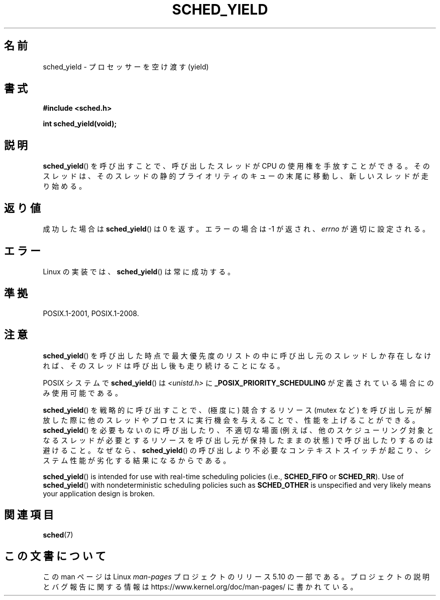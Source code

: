 .\" Copyright (C) Tom Bjorkholm & Markus Kuhn, 1996
.\"
.\" %%%LICENSE_START(GPLv2+_DOC_FULL)
.\" This is free documentation; you can redistribute it and/or
.\" modify it under the terms of the GNU General Public License as
.\" published by the Free Software Foundation; either version 2 of
.\" the License, or (at your option) any later version.
.\"
.\" The GNU General Public License's references to "object code"
.\" and "executables" are to be interpreted as the output of any
.\" document formatting or typesetting system, including
.\" intermediate and printed output.
.\"
.\" This manual is distributed in the hope that it will be useful,
.\" but WITHOUT ANY WARRANTY; without even the implied warranty of
.\" MERCHANTABILITY or FITNESS FOR A PARTICULAR PURPOSE.  See the
.\" GNU General Public License for more details.
.\"
.\" You should have received a copy of the GNU General Public
.\" License along with this manual; if not, see
.\" <http://www.gnu.org/licenses/>.
.\" %%%LICENSE_END
.\"
.\" 1996-04-01 Tom Bjorkholm <tomb@mydata.se>
.\"            First version written
.\" 1996-04-10 Markus Kuhn <mskuhn@cip.informatik.uni-erlangen.de>
.\"            revision
.\"
.\"*******************************************************************
.\"
.\" This file was generated with po4a. Translate the source file.
.\"
.\"*******************************************************************
.\"
.\" Japanese Version Copyright (c) 1997 HANATAKA Shinya
.\"         all rights reserved.
.\" Translated Sun Feb 23 22:42:36 JST 1997
.\"         by HANATAKA Shinya <hanataka@abyss.rim.or.jp>
.\" Updated 2008-11-10, Akihiro MOTOKI <amotoki@dd.iij4u.or.jp>, LDP v3.13
.\"
.TH SCHED_YIELD 2 " 2017\-09\-15" Linux "Linux Programmer's Manual"
.SH 名前
sched_yield \- プロセッサーを空け渡す(yield)
.SH 書式
\fB#include <sched.h>\fP
.PP
\fBint sched_yield(void);\fP
.SH 説明
\fBsched_yield\fP()  を呼び出すことで、呼び出したスレッドが CPU の使用権を手放すことができる。
そのスレッドは、そのスレッドの静的プライオリティのキューの末尾に 移動し、新しいスレッドが走り始める。
.SH 返り値
成功した場合は \fBsched_yield\fP()  は 0 を返す。 エラーの場合は \-1 が返され、 \fIerrno\fP が適切に設定される。
.SH エラー
Linux の実装では、 \fBsched_yield\fP()  は常に成功する。
.SH 準拠
 POSIX.1\-2001, POSIX.1\-2008.
.SH 注意
\fBsched_yield\fP()  を呼び出した時点で最大優先度のリストの中に呼び出し元のスレッドしか
存在しなければ、そのスレッドは呼び出し後も走り続けることになる。
.PP
POSIX システムで \fBsched_yield\fP()  は \fI<unistd.h>\fP に
\fB_POSIX_PRIORITY_SCHEDULING\fP が定義されている場合にのみ使用可能である。
.PP
\fBsched_yield\fP()  を戦略的に呼び出すことで、(極度に) 競合するリソース (mutex など)
を呼び出し元が解放した際に他のスレッドやプロセスに実行機会を与えることで、 性能を上げることができる。 \fBsched_yield\fP()
を必要もないのに呼び出したり、不適切な場面 (例えば、他のスケジューリング 対象となるスレッドが必要とするリソースを呼び出し元が保持したままの状態)
で呼び出したりするのは避けること。なぜなら、 \fBsched_yield\fP()  の呼び出しより不必要なコンテキストスイッチが起こり、システム性能が
劣化する結果になるからである。
.PP
\fBsched_yield\fP()  is intended for use with real\-time scheduling policies
(i.e., \fBSCHED_FIFO\fP or \fBSCHED_RR\fP).  Use of \fBsched_yield\fP()  with
nondeterministic scheduling policies such as \fBSCHED_OTHER\fP is unspecified
and very likely means your application design is broken.
.SH 関連項目
\fBsched\fP(7)
.SH この文書について
この man ページは Linux \fIman\-pages\fP プロジェクトのリリース 5.10 の一部である。プロジェクトの説明とバグ報告に関する情報は
\%https://www.kernel.org/doc/man\-pages/ に書かれている。
